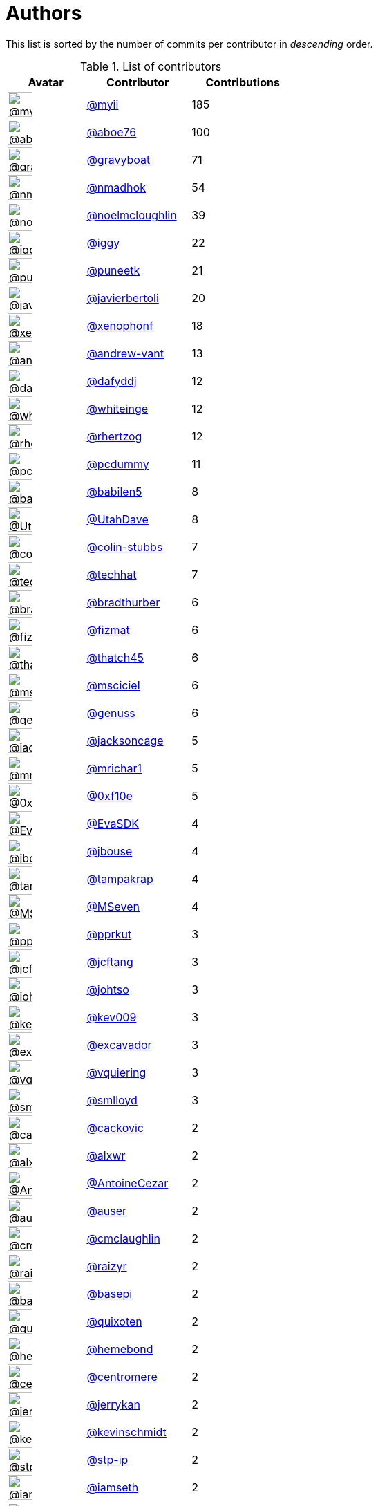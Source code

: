 = Authors

This list is sorted by the number of commits per contributor in
_descending_ order.

.List of contributors
[format="psv", separator="|", options="header", cols="^.<30a,<.<40a,^.<40d", width="100"]
|===
^.^|Avatar
<.^|Contributor
^.^|Contributions

|image::https://avatars.githubusercontent.com/u/10231489?v=4[@myii,36,36]
|https://github.com/myii[@myii^]
|185 

|image::https://avatars.githubusercontent.com/u/1800660?v=4[@aboe76,36,36]
|https://github.com/aboe76[@aboe76^]
|100 

|image::https://avatars.githubusercontent.com/u/1396878?v=4[@gravyboat,36,36]
|https://github.com/gravyboat[@gravyboat^]
|71

|image::https://avatars.githubusercontent.com/u/3374962?v=4[@nmadhok,36,36]
|https://github.com/nmadhok[@nmadhok^]
|54 

|image::https://avatars.githubusercontent.com/u/13322818?v=4[@noelmcloughlin,36,36]
|https://github.com/noelmcloughlin[@noelmcloughlin^]
|39

|image::https://avatars.githubusercontent.com/u/20441?v=4[@iggy,36,36]
|https://github.com/iggy[@iggy^]
|22 

|image::https://avatars.githubusercontent.com/u/528061?v=4[@puneetk,36,36]
|https://github.com/puneetk[@puneetk^]
|21 

|image::https://avatars.githubusercontent.com/u/242396?v=4[@javierbertoli,36,36]
|https://github.com/javierbertoli[@javierbertoli^]
|20

|image::https://avatars.githubusercontent.com/u/7139195?v=4[@xenophonf,36,36]
|https://github.com/xenophonf[@xenophonf^]
|18

|image::https://avatars.githubusercontent.com/u/7460036?v=4[@andrew-vant,36,36]
|https://github.com/andrew-vant[@andrew-vant^]
|13

|image::https://avatars.githubusercontent.com/u/4195158?v=4[@dafyddj,36,36]
|https://github.com/dafyddj[@dafyddj^]
|12 

|image::https://avatars.githubusercontent.com/u/91293?v=4[@whiteinge,36,36]
|https://github.com/whiteinge[@whiteinge^]
|12

|image::https://avatars.githubusercontent.com/u/1013915?v=4[@rhertzog,36,36]
|https://github.com/rhertzog[@rhertzog^]
|12

|image::https://avatars.githubusercontent.com/u/358074?v=4[@pcdummy,36,36]
|https://github.com/pcdummy[@pcdummy^]
|11 

|image::https://avatars.githubusercontent.com/u/117961?v=4[@babilen5,36,36]
|https://github.com/babilen5[@babilen5^]
|8 

|image::https://avatars.githubusercontent.com/u/306240?v=4[@UtahDave,36,36]
|https://github.com/UtahDave[@UtahDave^]
|8 

|image::https://avatars.githubusercontent.com/u/3059577?v=4[@colin-stubbs,36,36]
|https://github.com/colin-stubbs[@colin-stubbs^]
|7

|image::https://avatars.githubusercontent.com/u/287147?v=4[@techhat,36,36]
|https://github.com/techhat[@techhat^]
|7 

|image::https://avatars.githubusercontent.com/u/3045456?v=4[@bradthurber,36,36]
|https://github.com/bradthurber[@bradthurber^]
|6

|image::https://avatars.githubusercontent.com/u/7406466?v=4[@fizmat,36,36]
|https://github.com/fizmat[@fizmat^]
|6 

|image::https://avatars.githubusercontent.com/u/507599?v=4[@thatch45,36,36]
|https://github.com/thatch45[@thatch45^]
|6 

|image::https://avatars.githubusercontent.com/u/7060082?v=4[@msciciel,36,36]
|https://github.com/msciciel[@msciciel^]
|6 

|image::https://avatars.githubusercontent.com/u/3119969?v=4[@genuss,36,36]
|https://github.com/genuss[@genuss^]
|6 

|image::https://avatars.githubusercontent.com/u/1434252?v=4[@jacksoncage,36,36]
|https://github.com/jacksoncage[@jacksoncage^]
|5

|image::https://avatars.githubusercontent.com/u/478653?v=4[@mrichar1,36,36]
|https://github.com/mrichar1[@mrichar1^]
|5 

|image::https://avatars.githubusercontent.com/u/6215293?v=4[@0xf10e,36,36]
|https://github.com/0xf10e[@0xf10e^]
|5 

|image::https://avatars.githubusercontent.com/u/745513?v=4[@EvaSDK,36,36]
|https://github.com/EvaSDK[@EvaSDK^]
|4 

|image::https://avatars.githubusercontent.com/u/41886?v=4[@jbouse,36,36]
|https://github.com/jbouse[@jbouse^]
|4 

|image::https://avatars.githubusercontent.com/u/48949?v=4[@tampakrap,36,36]
|https://github.com/tampakrap[@tampakrap^]
|4

|image::https://avatars.githubusercontent.com/u/31497?v=4[@MSeven,36,36]
|https://github.com/MSeven[@MSeven^]
|4 

|image::https://avatars.githubusercontent.com/u/56635?v=4[@pprkut,36,36]
|https://github.com/pprkut[@pprkut^]
|3 

|image::https://avatars.githubusercontent.com/u/652532?v=4[@jcftang,36,36]
|https://github.com/jcftang[@jcftang^]
|3 

|image::https://avatars.githubusercontent.com/u/830800?v=4[@johtso,36,36]
|https://github.com/johtso[@johtso^]
|3 

|image::https://avatars.githubusercontent.com/u/90042?v=4[@kev009,36,36]
|https://github.com/kev009[@kev009^]
|3 

|image::https://avatars.githubusercontent.com/u/299386?v=4[@excavador,36,36]
|https://github.com/excavador[@excavador^]
|3

|image::https://avatars.githubusercontent.com/u/21147643?v=4[@vquiering,36,36]
|https://github.com/vquiering[@vquiering^]
|3

|image::https://avatars.githubusercontent.com/u/2377054?v=4[@smlloyd,36,36]
|https://github.com/smlloyd[@smlloyd^]
|3 

|image::https://avatars.githubusercontent.com/u/3280630?v=4[@cackovic,36,36]
|https://github.com/cackovic[@cackovic^]
|2 

|image::https://avatars.githubusercontent.com/u/1920805?v=4[@alxwr,36,36]
|https://github.com/alxwr[@alxwr^]
|2 

|image::https://avatars.githubusercontent.com/u/499018?v=4[@AntoineCezar,36,36]
|https://github.com/AntoineCezar[@AntoineCezar^]
|2

|image::https://avatars.githubusercontent.com/u/529?v=4[@auser,36,36]
|https://github.com/auser[@auser^]
|2 

|image::https://avatars.githubusercontent.com/u/1061109?v=4[@cmclaughlin,36,36]
|https://github.com/cmclaughlin[@cmclaughlin^]
|2

|image::https://avatars.githubusercontent.com/u/108399?v=4[@raizyr,36,36]
|https://github.com/raizyr[@raizyr^]
|2 

|image::https://avatars.githubusercontent.com/u/702318?v=4[@basepi,36,36]
|https://github.com/basepi[@basepi^]
|2 

|image::https://avatars.githubusercontent.com/u/63675?v=4[@quixoten,36,36]
|https://github.com/quixoten[@quixoten^]
|2 

|image::https://avatars.githubusercontent.com/u/424218?v=4[@hemebond,36,36]
|https://github.com/hemebond[@hemebond^]
|2 

|image::https://avatars.githubusercontent.com/u/543423?v=4[@centromere,36,36]
|https://github.com/centromere[@centromere^]
|2

|image::https://avatars.githubusercontent.com/u/377632?v=4[@jerrykan,36,36]
|https://github.com/jerrykan[@jerrykan^]
|2 

|image::https://avatars.githubusercontent.com/u/489058?v=4[@kevinschmidt,36,36]
|https://github.com/kevinschmidt[@kevinschmidt^]
|2

|image::https://avatars.githubusercontent.com/u/3768412?v=4[@stp-ip,36,36]
|https://github.com/stp-ip[@stp-ip^]
|2 

|image::https://avatars.githubusercontent.com/u/131665?v=4[@iamseth,36,36]
|https://github.com/iamseth[@iamseth^]
|2 

|image::https://avatars.githubusercontent.com/u/8000667?v=4[@Quarky9,36,36]
|https://github.com/Quarky9[@Quarky9^]
|2 

|image::https://avatars.githubusercontent.com/u/3289640?v=4[@thomaslarsen,36,36]
|https://github.com/thomaslarsen[@thomaslarsen^]
|2

|image::https://avatars.githubusercontent.com/u/1974659?v=4[@tibold,36,36]
|https://github.com/tibold[@tibold^]
|2 

|image::https://avatars.githubusercontent.com/u/3762852?v=4[@tobias-m,36,36]
|https://github.com/tobias-m[@tobias-m^]
|2 

|image::https://avatars.githubusercontent.com/u/17393048?v=4[@ek9,36,36]
|https://github.com/ek9[@ek9^]
|2 

|image::https://avatars.githubusercontent.com/u/398720?v=4[@tiger-seo,36,36]
|https://github.com/tiger-seo[@tiger-seo^]
|2

|image::https://avatars.githubusercontent.com/u/52996?v=4[@daks,36,36]
|https://github.com/daks[@daks^]
|2 

|image::https://avatars.githubusercontent.com/u/5922290?v=4[@major0,36,36]
|https://github.com/major0[@major0^]
|2 

|image::https://avatars.githubusercontent.com/u/2061751?v=4[@matthew-parlette,36,36]
|https://github.com/matthew-parlette[@matthew-parlette^]
|2

|image::https://avatars.githubusercontent.com/u/8395913?v=4[@aanriot,36,36]
|https://github.com/aanriot[@aanriot^]
|1 

|image::https://avatars.githubusercontent.com/u/9849167?v=4[@alejdg,36,36]
|https://github.com/alejdg[@alejdg^]
|1 

|image::https://avatars.githubusercontent.com/u/3441274?v=4[@ernstae,36,36]
|https://github.com/ernstae[@ernstae^]
|1 

|image::https://avatars.githubusercontent.com/u/641501?v=4[@Angelo-Verona,36,36]
|https://github.com/Angelo-Verona[@Angelo-Verona^]
|1

|image::https://avatars.githubusercontent.com/u/445200?v=4[@arthurlogilab,36,36]
|https://github.com/arthurlogilab[@arthurlogilab^]
|1

|image::https://avatars.githubusercontent.com/u/3058109?v=4[@kakwa,36,36]
|https://github.com/kakwa[@kakwa^]
|1 

|image::https://avatars.githubusercontent.com/u/1233212?v=4[@baby-gnu,36,36]
|https://github.com/baby-gnu[@baby-gnu^]
|1 

|image::https://avatars.githubusercontent.com/u/1580714?v=4[@danielfrg,36,36]
|https://github.com/danielfrg[@danielfrg^]
|1

|image::https://avatars.githubusercontent.com/u/16338056?v=4[@vutny,36,36]
|https://github.com/vutny[@vutny^]
|1 

|image::https://avatars.githubusercontent.com/u/278900?v=4[@blast-hardcheese,36,36]
|https://github.com/blast-hardcheese[@blast-hardcheese^]
|1

|image::https://avatars.githubusercontent.com/u/2487617?v=4[@mecavity,36,36]
|https://github.com/mecavity[@mecavity^]
|1 

|image::https://avatars.githubusercontent.com/u/30061305?v=4[@felix-russell,36,36]
|https://github.com/felix-russell[@felix-russell^]
|1

|image::https://avatars.githubusercontent.com/u/12703819?v=4[@Furlot,36,36]
|https://github.com/Furlot[@Furlot^]
|1 

|image::https://avatars.githubusercontent.com/u/2692848?v=4[@iondulgheru,36,36]
|https://github.com/iondulgheru[@iondulgheru^]
|1

|image::https://avatars.githubusercontent.com/u/1070409?v=4[@iustinam,36,36]
|https://github.com/iustinam[@iustinam^]
|1 

|image::https://avatars.githubusercontent.com/u/228250?v=4[@txomon,36,36]
|https://github.com/txomon[@txomon^]
|1 

|image::https://avatars.githubusercontent.com/u/825762?v=4[@jebas,36,36]
|https://github.com/jebas[@jebas^]
|1 

|image::https://avatars.githubusercontent.com/u/2995329?v=4[@t0fik,36,36]
|https://github.com/t0fik[@t0fik^]
|1 

|image::https://avatars.githubusercontent.com/u/2285387?v=4[@kyrias,36,36]
|https://github.com/kyrias[@kyrias^]
|1 

|image::https://avatars.githubusercontent.com/u/379665?v=4[@sjorge,36,36]
|https://github.com/sjorge[@sjorge^]
|1 

|image::https://avatars.githubusercontent.com/u/599062?v=4[@Linuturk,36,36]
|https://github.com/Linuturk[@Linuturk^]
|1 

|image::https://avatars.githubusercontent.com/u/46910?v=4[@jtriley,36,36]
|https://github.com/jtriley[@jtriley^]
|1 

|image::https://avatars.githubusercontent.com/u/1756284?v=4[@msonawane,36,36]
|https://github.com/msonawane[@msonawane^]
|1

|image::https://avatars.githubusercontent.com/u/357005?v=4[@Oro,36,36]
|https://github.com/Oro[@Oro^]
|1 

|image::https://avatars.githubusercontent.com/u/5957891?v=4[@mwpher,36,36]
|https://github.com/mwpher[@mwpher^]
|1 

|image::https://avatars.githubusercontent.com/u/435815?v=4[@mnaser,36,36]
|https://github.com/mnaser[@mnaser^]
|1 

|image::https://avatars.githubusercontent.com/u/779376?v=4[@vermut,36,36]
|https://github.com/vermut[@vermut^]
|1 

|image::https://avatars.githubusercontent.com/u/13174801?v=4[@ralucasg,36,36]
|https://github.com/ralucasg[@ralucasg^]
|1 

|image::https://avatars.githubusercontent.com/u/34718107?v=4[@VBH-Jenkins,36,36]
|https://github.com/VBH-Jenkins[@VBH-Jenkins^]
|1

|image::https://avatars.githubusercontent.com/u/1647923?v=4[@robruma,36,36]
|https://github.com/robruma[@robruma^]
|1 

|image::https://avatars.githubusercontent.com/u/10901150?v=4[@ryanwalder,36,36]
|https://github.com/ryanwalder[@ryanwalder^]
|1

|image::https://avatars.githubusercontent.com/u/1179135?v=4[@spoage,36,36]
|https://github.com/spoage[@spoage^]
|1 

|image::https://avatars.githubusercontent.com/u/119079?v=4[@mogman1,36,36]
|https://github.com/mogman1[@mogman1^]
|1 

|image::https://avatars.githubusercontent.com/u/4989736?v=4[@Thor77,36,36]
|https://github.com/Thor77[@Thor77^]
|1 

|image::https://avatars.githubusercontent.com/u/1212916?v=4[@TiagoTT,36,36]
|https://github.com/TiagoTT[@TiagoTT^]
|1 

|image::https://avatars.githubusercontent.com/u/50891?v=4[@westurner,36,36]
|https://github.com/westurner[@westurner^]
|1

|image::https://avatars.githubusercontent.com/u/228723?v=4[@abednarik,36,36]
|https://github.com/abednarik[@abednarik^]
|1

|image::https://avatars.githubusercontent.com/u/3305785?v=4[@cr1st1p,36,36]
|https://github.com/cr1st1p[@cr1st1p^]
|1 

|image::https://avatars.githubusercontent.com/u/807283?v=4[@hatifnatt,36,36]
|https://github.com/hatifnatt[@hatifnatt^]
|1

|image::https://avatars.githubusercontent.com/u/94636?v=4[@jpic,36,36]
|https://github.com/jpic[@jpic^]
|1 

|image::https://avatars.githubusercontent.com/u/6826176?v=4[@kabakaev,36,36]
|https://github.com/kabakaev[@kabakaev^]
|1 

|image::https://avatars.githubusercontent.com/u/1610361?v=4[@mechleg,36,36]
|https://github.com/mechleg[@mechleg^]
|1 

|image::https://avatars.githubusercontent.com/u/46799934?v=4[@sticky-note,36,36]
|https://github.com/sticky-note[@sticky-note^]
|1

|image::https://avatars.githubusercontent.com/u/2089076?v=4[@ze42,36,36]
|https://github.com/ze42[@ze42^]
|1 

|image::https://avatars.githubusercontent.com/u/542613?v=4[@bersace,36,36]
|https://github.com/bersace[@bersace^]
|1
|===

'''''

Auto-generated by a https://github.com/myii/maintainer[forked version^]
of https://github.com/gaocegege/maintainer[gaocegege/maintainer^] on
2021-04-24.
